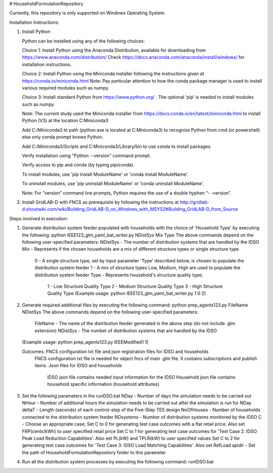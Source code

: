 # HouseholdFormulationRepository

Currently, this repository is only supported on Windows Operating System.

Installation Instructions:

1. Install Python
    
   Python can be installed using any of the following choices:
    
   Choice 1: Install Python using the Anaconda Distribution, available for downloading from https://www.anaconda.com/distribution/
   Check https://docs.anaconda.com/anaconda/install/windows/ for installation instructions. 

   Choice 2: Install Python using the Miniconda installer following the instructions given at https://conda.io/miniconda.html 
   Note: Pay particular attention to how the conda package manager is used to install various required modules such as numpy. 

   Choice 3: Install standard Python from https://www.python.org/ . The optional ‘pip’ is needed to install modules such as numpy.
	
   Note: The current study used the Miniconda installer from https://docs.conda.io/en/latest/miniconda.html to install Python (V3) at the location 	
   C:\Miniconda3

   Add C:/Miniconda3 to path (python.exe is located at C:\Miniconda3) to recognize Python from cmd (or powershell) else only conda prompt knows Python.
	
   Add C:/Miniconda3/Scripts and C:Miniconda3/Library/bin to use conda to install packages.

   Verify installation using "Python --version" command prompt.  
	
   Verify access to pip and conda (by typing pip/conda).
	
   To install modules, use 'pip install ModuleName' or 'conda install ModuleName'.
	
   To uninstall modules, use 'pip uninstall ModuleName' or 'conda uninstall ModuleName'.

   Note: For “version” command line prompts, Python requires the use of a double hyphen “- -version”.

2. Install GridLAB-D with FNCS as prerequisite by following the instructions at
   http://gridlab-d.shoutwiki.com/wiki/Building_GridLAB-D_on_Windows_with_MSYS2#Building_GridLAB-D_from_Source


Steps involved in execution:

1. Generate distribution system feeder populated with households with the choice of 'Household Type' by executing the following:
   python IEEE123_glm_yaml_bat_writer.py NDistSys Mix Type
   The above commands depend on the following user-specified parameters: 
   NDistSys - The number of distribution systems that are handled by the IDSO
   Mix - Represents if the chosen households are a mix of different structure types or single structure type
         0 - A single structure type, set by input parameter 'Type' described below, is chosen to populate the distribution system feeder
	 1 - A mix of structure types Low, Medium, High are used to populate the distribution system feeder
	 Type - Represents household's structure quality type; 
	        1 - Low Structure Quality Type
		2 - Medium Structure Quality Type
		3 - High Structure Quality Type
		(Example usage: python IEEE123_glm_yaml_bat_writer.py 1 0 2)
    
2. Generate required additional files by executing the following command:
   python prep_agents123.py FileName NDistSys 
   The above commands depend on the following user-specified parameters: 
       FileName - The name of the distribution feeder generated in the above step (do not include .glm extension)
       NDistSys - The number of distribution systems that are handled by the IDSO
   (Example usage: python prep_agents123.py IEEEModified1 1)  
    		
   Outcomes: FNCS configuration txt file and json registration files for IDSO and households
             FNCS configuration txt file is needed for object fncs of main .glm file. It contains subscriptions and publish items.
	     Json files for IDSO and households
	          IDSO json file contains needed input information for the IDSO 
		  Household json file contains household specific information (household attributes)
	
3. Set the following parameters in the runDSO.bat
   NDay - Number of days the simulation needs to be carried out
   NHour - Number of additional hours the simulation needs to be carried out after the simulation is run for NDay
   deltaT - Length (seconds) of each control-step of the Five-Step TES design
   NoOfHouses - Number of households connected to the distribution system feeder
   NDsystems - Number of distribution systems monitored by the IDSO
   C - Choose an appropriate case; 
   Set C to 0 for generating test case outcomes with a flat retail price. Also set FRP(cents/kWh) to user specified retail price 
   Set C to 1 for generating test case outcomes for 'Test Case 2: IDSO Peak Load Reduction Capabilities'. Also set PL(kW) and TPLR(kW) to user specified values
   Set C to 2 for generating test case outcomes for 'Test Case 3: IDSO Load Matching Capabilities'. Also set RefLoad
   apidir - Set the path of HouseholdFormulationRepository folder to this parameter
	
4. Run all the distribution system processes by executing the following command:
   runIDSO.bat
